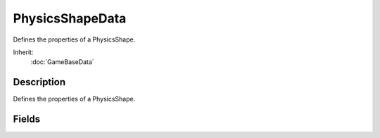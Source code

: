 PhysicsShapeData
================

Defines the properties of a PhysicsShape.

Inherit:
	:doc:`GameBaseData`

Description
-----------

Defines the properties of a PhysicsShape.

Fields
------

.. cpp:member:: float  PhysicsShapeData::angularDamping

	Value that reduces an object's rotational velocity over time. Larger values will cause velocity to decay quicker.

.. cpp:member:: float  PhysicsShapeData::angularSleepThreshold

	Minimum rotational velocity before the shape can be put to sleep. This should be a positive value. Shapes put to sleep will not be simulated in order to save system resources.

.. cpp:member:: float  PhysicsShapeData::buoyancyDensity

	The density of the shape for calculating buoyant forces. The result of the calculated buoyancy is relative to the density of the WaterObject the PhysicsShape is within.

.. cpp:member:: PhysicsDebrisData PhysicsShapeData::Debris

	Name of a PhysicsDebrisData to spawn when this shape is destroyed (optional).

.. cpp:member:: PhysicsShapeData PhysicsShapeData::destroyedShape

	Name of a PhysicsShapeData to spawn when this shape is destroyed (optional).

.. cpp:member:: ExplosionData PhysicsShapeData::Explosion

	Name of an ExplosionData to spawn when this shape is destroyed (optional).

.. cpp:member:: float  PhysicsShapeData::friction

	Coefficient of kinetic friction to be applied to the shape. Kinetic friction reduces the velocity of a moving object while it is in contact with a surface. A higher coefficient will result in a larger velocity reduction. A shape's friction should be lower than it's staticFriction, but larger than 0.

.. cpp:member:: float  PhysicsShapeData::linearDamping

	Value that reduces an object's linear velocity over time. Larger values will cause velocity to decay quicker.

.. cpp:member:: float  PhysicsShapeData::linearSleepThreshold

	Minimum linear velocity before the shape can be put to sleep. This should be a positive value. Shapes put to sleep will not be simulated in order to save system resources.

.. cpp:member:: float  PhysicsShapeData::mass

	Value representing the mass of the shape. A shape's mass influences the magnitude of any force exerted on it. For example, a PhysicsShape with a large mass requires a much larger force to move than the same shape with a smaller mass.

.. cpp:member:: float  PhysicsShapeData::restitution

	Coeffecient of a bounce applied to the shape in response to a collision. Restitution is a ratio of a shape's velocity before and after a collision. A value of 0 will zero out a shape's post-collision velocity, making it stop on contact. Larger values will remove less velocity after a collision, making it 'bounce' with a greater force. Normal restitution values range between 0 and 1.0.

.. cpp:member:: filename  PhysicsShapeData::shapeName

	Path to the .DAE or .DTS file to use for this shape. Compatable with Live-Asset Reloading.

.. cpp:member:: PhysicsSimType PhysicsShapeData::simType

	Controls whether this shape is simulated on the server, client, or both physics simulations.

.. cpp:member:: float  PhysicsShapeData::staticFriction

	Coefficient of static friction to be applied to the shape. Static friction determines the force needed to start moving an at-rest object in contact with a surface. If the force applied onto shape cannot overcome the force of static friction, the shape will remain at rest. A larger coefficient will require a larger force to start motion. This value should be larger than zero and the physicsShape's friction.

.. cpp:member:: float  PhysicsShapeData::waterDampingScale

	Scale to apply to linear and angular dampening while underwater. Used with the waterViscosity of the
